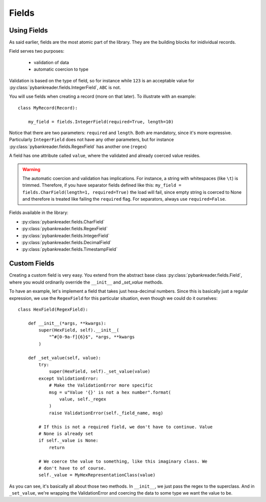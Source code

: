 Fields
======

Using Fields
------------
As said earlier, fields are the most atomic part of the library. They are the
building blocks for inidividual records.

Field serves two purposes:

  * validation of data
  * automatic coercion to type

Validation is based on the type of field, so for instance while ``123`` is an
acceptable value for :py:class:`pybankreader.fields.IntegerField`, ``ABC`` is
not.

You will use fields when creating a record (more on that later). To illustrate
with an example::

    class MyRecord(Record):

        my_field = fields.IntegerField(required=True, length=10)


Notice that there are two parameters: ``required`` and ``length``. Both are
mandatory, since it's more expressive. Particularly ``IntegerField`` does not
have any other parameters, but for instance
:py:class:`pybankreader.fields.RegexField` has another one (``regex``)

A field has one attribute called ``value``, where the validated and already
coerced value resides.

.. warning:: The automatic coercion and validation has implications. For
    instance, a string with whitespaces (like ``\t``) is trimmed. Therefore,
    if you have separator fields defined like this:
    ``my_field = fields.CharField(length=1, required=True)``
    the load will fail, since empty string is coerced to None and therefore is
    treated like failing the ``required`` flag. For separators, always use
    ``required=False``.


Fields available in the library:

* :py:class:`pybankreader.fields.CharField`
* :py:class:`pybankreader.fields.RegexField`
* :py:class:`pybankreader.fields.IntegerField`
* :py:class:`pybankreader.fields.DecimalField`
* :py:class:`pybankreader.fields.TimestampField`


Custom Fields
-------------

Creating a custom field is very easy. You extend from the abstract base class
:py:class:`pybankreader.fields.Field`, where you would ordinarily override
the ``__init__`` and `_set_value` methods.

To have an example, let's implement a field that takes just hexa-decimal
numbers. Since this is basically just a regular expression, we use the
``RegexField`` for this particular situation, even though we could do it
ourselves::


    class HexField(RegexField):

        def __init__(*args, **kwargs):
            super(HexField, self).__init__(
                "^#[0-9a-f]{6}$", *args, **kwargs
            )

        def _set_value(self, value):
            try:
                super(HexField, self)._set_value(value)
            except ValidationError:
                # Make the ValidationError more specific
                msg = u"Value '{}' is not a hex number".format(
                    value, self._regex
                )
                raise ValidationError(self._field_name, msg)

            # If this is not a required field, we don't have to continue. Value
            # None is already set
            if self._value is None:
                return

            # We coerce the value to something, like this imaginary class. We
            # don't have to of course.
            self._value = MyHexRepresentationClass(value)


As you can see, it's basically all about those two methods. In ``__init__``,
we just pass the regex to the superclass. And in ``_set_value``, we're wrapping
the ValidationError and coercing the data to some type we want the value to be.